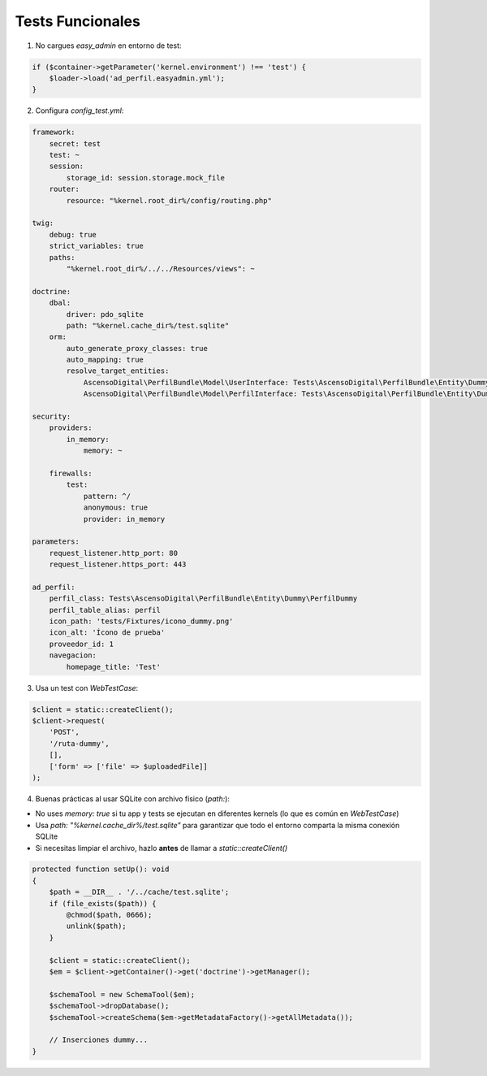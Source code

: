 Tests Funcionales
=================

1. No cargues `easy_admin` en entorno de test:

.. code-block:: php

    if ($container->getParameter('kernel.environment') !== 'test') {
        $loader->load('ad_perfil.easyadmin.yml');
    }

2. Configura `config_test.yml`:

.. code-block:: yaml

    framework:
        secret: test
        test: ~
        session:
            storage_id: session.storage.mock_file
        router:
            resource: "%kernel.root_dir%/config/routing.php"

    twig:
        debug: true
        strict_variables: true
        paths:
            "%kernel.root_dir%/../../Resources/views": ~

    doctrine:
        dbal:
            driver: pdo_sqlite
            path: "%kernel.cache_dir%/test.sqlite"
        orm:
            auto_generate_proxy_classes: true
            auto_mapping: true
            resolve_target_entities:
                AscensoDigital\PerfilBundle\Model\UserInterface: Tests\AscensoDigital\PerfilBundle\Entity\Dummy\UserDummy
                AscensoDigital\PerfilBundle\Model\PerfilInterface: Tests\AscensoDigital\PerfilBundle\Entity\Dummy\PerfilDummy

    security:
        providers:
            in_memory:
                memory: ~

        firewalls:
            test:
                pattern: ^/
                anonymous: true
                provider: in_memory

    parameters:
        request_listener.http_port: 80
        request_listener.https_port: 443

    ad_perfil:
        perfil_class: Tests\AscensoDigital\PerfilBundle\Entity\Dummy\PerfilDummy
        perfil_table_alias: perfil
        icon_path: 'tests/Fixtures/icono_dummy.png'
        icon_alt: 'Ícono de prueba'
        proveedor_id: 1
        navegacion:
            homepage_title: 'Test'

3. Usa un test con `WebTestCase`:

.. code-block:: php

    $client = static::createClient();
    $client->request(
        'POST',
        '/ruta-dummy',
        [],
        ['form' => ['file' => $uploadedFile]]
    );

4. Buenas prácticas al usar SQLite con archivo físico (`path:`):

- No uses `memory: true` si tu app y tests se ejecutan en diferentes kernels (lo que es común en `WebTestCase`)
- Usa `path: "%kernel.cache_dir%/test.sqlite"` para garantizar que todo el entorno comparta la misma conexión SQLite
- Si necesitas limpiar el archivo, hazlo **antes** de llamar a `static::createClient()`

.. code-block:: php

    protected function setUp(): void
    {
        $path = __DIR__ . '/../cache/test.sqlite';
        if (file_exists($path)) {
            @chmod($path, 0666);
            unlink($path);
        }

        $client = static::createClient();
        $em = $client->getContainer()->get('doctrine')->getManager();

        $schemaTool = new SchemaTool($em);
        $schemaTool->dropDatabase();
        $schemaTool->createSchema($em->getMetadataFactory()->getAllMetadata());

        // Inserciones dummy...
    }
